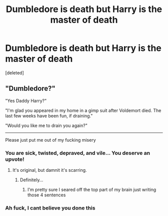 #+TITLE: Dumbledore is death but Harry is the master of death

* Dumbledore is death but Harry is the master of death
:PROPERTIES:
:Score: 17
:DateUnix: 1570920678.0
:DateShort: 2019-Oct-13
:FlairText: Request
:END:
[deleted]


** "Dumbledore?"

"Yes Daddy Harry?"

"I'm glad you appeared in my home in a gimp suit after Voldemort died. The last few weeks have been fun, if draining."

"Would you like me to drain you again?"

--------------

Please just put me out of my fucking misery
:PROPERTIES:
:Author: TheRealSlimLorax
:Score: 35
:DateUnix: 1570929793.0
:DateShort: 2019-Oct-13
:END:

*** You are sick, twisted, depraved, and vile... You deserve an upvote!
:PROPERTIES:
:Author: ShredofInsanity
:Score: 13
:DateUnix: 1570931922.0
:DateShort: 2019-Oct-13
:END:

**** It's original, but damnit it's scarring.
:PROPERTIES:
:Score: 7
:DateUnix: 1570932016.0
:DateShort: 2019-Oct-13
:END:

***** Definitely...
:PROPERTIES:
:Author: ShredofInsanity
:Score: 3
:DateUnix: 1570934037.0
:DateShort: 2019-Oct-13
:END:

****** I'm pretty sure I seared off the top part of my brain just writing those 4 sentences
:PROPERTIES:
:Author: TheRealSlimLorax
:Score: 1
:DateUnix: 1570939961.0
:DateShort: 2019-Oct-13
:END:


*** Ah fuck, I cant believe you done this
:PROPERTIES:
:Author: JinglesTheMighty
:Score: 7
:DateUnix: 1570938321.0
:DateShort: 2019-Oct-13
:END:
